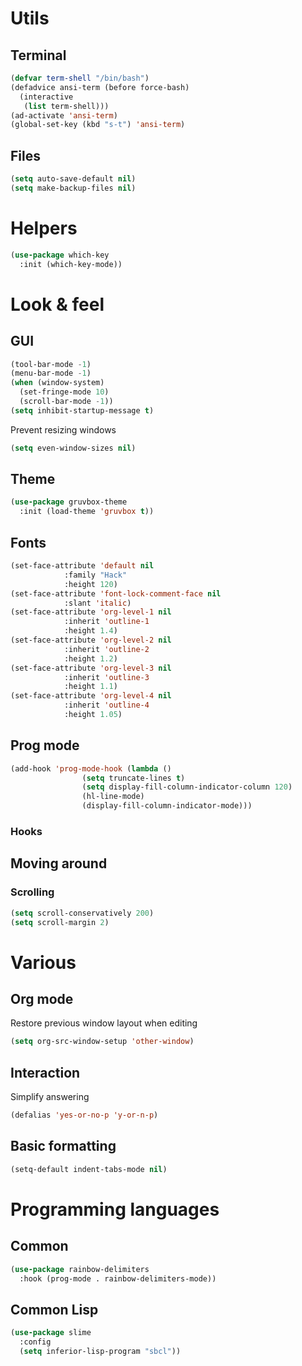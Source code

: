 * Utils
** Terminal
#+begin_src emacs-lisp
  (defvar term-shell "/bin/bash")
  (defadvice ansi-term (before force-bash)
    (interactive
     (list term-shell)))
  (ad-activate 'ansi-term)
  (global-set-key (kbd "s-t") 'ansi-term)
#+end_src
** Files
#+begin_src emacs-lisp
  (setq auto-save-default nil)
  (setq make-backup-files nil)
#+end_src
* Helpers
#+begin_src emacs-lisp
  (use-package which-key
    :init (which-key-mode))
#+end_src
* Look & feel
** GUI
#+begin_src emacs-lisp
  (tool-bar-mode -1)
  (menu-bar-mode -1)
  (when (window-system)
    (set-fringe-mode 10)
    (scroll-bar-mode -1))
  (setq inhibit-startup-message t)

#+end_src
Prevent resizing windows
#+begin_src emacs-lisp
  (setq even-window-sizes nil)
#+end_src
** Theme
#+begin_src emacs-lisp
  (use-package gruvbox-theme
    :init (load-theme 'gruvbox t))
#+end_src
** Fonts
#+begin_src emacs-lisp
  (set-face-attribute 'default nil
		      :family "Hack"
		      :height 120)
  (set-face-attribute 'font-lock-comment-face nil
		      :slant 'italic)
  (set-face-attribute 'org-level-1 nil
		      :inherit 'outline-1
		      :height 1.4)
  (set-face-attribute 'org-level-2 nil
		      :inherit 'outline-2
		      :height 1.2)
  (set-face-attribute 'org-level-3 nil
		      :inherit 'outline-3
		      :height 1.1)
  (set-face-attribute 'org-level-4 nil
		      :inherit 'outline-4
		      :height 1.05)
#+end_src
** Prog mode
#+begin_src emacs-lisp
  (add-hook 'prog-mode-hook (lambda ()
			      (setq truncate-lines t)
			      (setq display-fill-column-indicator-column 120)
			      (hl-line-mode)
			      (display-fill-column-indicator-mode)))
#+end_src
*** Hooks
** Moving around
*** Scrolling
#+begin_src emacs-lisp
  (setq scroll-conservatively 200)
  (setq scroll-margin 2)
#+end_src
* Various
** Org mode
Restore previous window layout when editing
#+begin_src emacs-lisp
  (setq org-src-window-setup 'other-window)
#+end_src
** Interaction
Simplify answering
#+begin_src emacs-lisp
  (defalias 'yes-or-no-p 'y-or-n-p)
#+end_src
** Basic formatting 
#+begin_src emacs-lisp
  (setq-default indent-tabs-mode nil)
#+end_src
* Programming languages
** Common
#+begin_src emacs-lisp
  (use-package rainbow-delimiters
    :hook (prog-mode . rainbow-delimiters-mode))
#+end_src
** Common Lisp
#+begin_src emacs-lisp
  (use-package slime
    :config
    (setq inferior-lisp-program "sbcl"))
#+end_src
